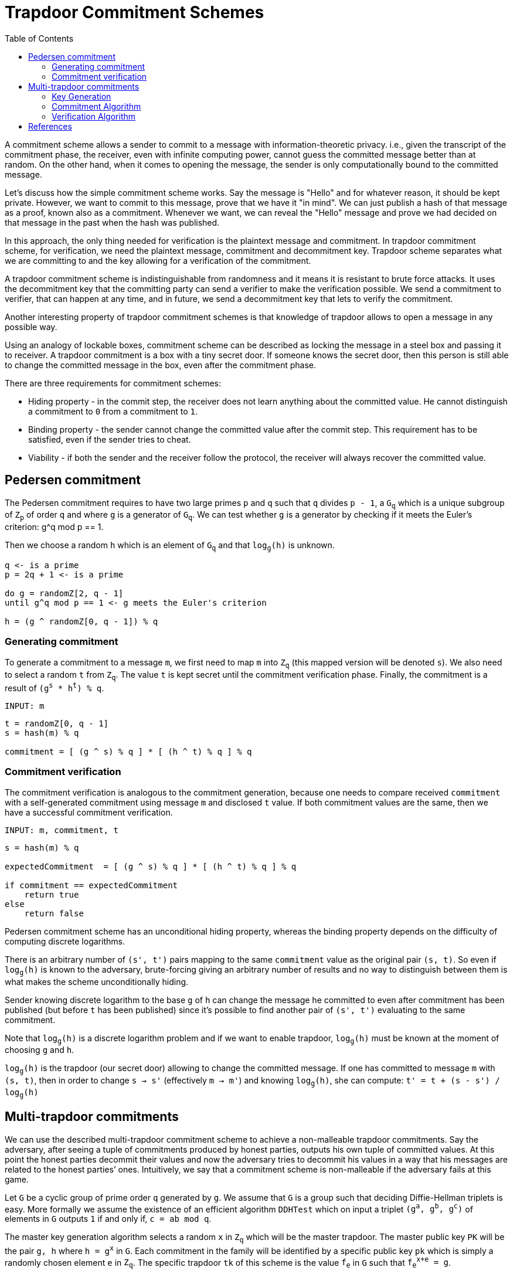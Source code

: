 :toc: macro

= Trapdoor Commitment Schemes

toc::[]

A commitment scheme allows a sender to commit to a message with 
information-theoretic privacy. i.e., given the transcript of the commitment
phase, the receiver, even with infinite computing power, cannot guess the 
committed message better than at random. On the other hand, when it comes to
opening the message, the sender is only computationally bound to the committed
message. 

Let's discuss how the simple commitment scheme works. Say the message is "Hello" 
and for whatever reason, it should be kept private. However, we want to commit
to this message, prove that we have it "in mind". We can just publish a hash of 
that message as a proof, known also as a commitment. Whenever we want, we can 
reveal the "Hello" message and prove we had decided on that message in the past 
when the hash was published. 

In this approach, the only thing needed for verification is the plaintext message
and commitment. In trapdoor commitment scheme, for verification, we need the 
plaintext message, commitment and decommitment key. Trapdoor scheme separates 
what we are committing to and the key allowing for a verification of the commitment.

A trapdoor commitment scheme is indistinguishable from randomness and it means 
it is resistant to brute force attacks. It uses the decommitment key that the 
committing party can send a verifier to make the verification possible.
We send a commitment to verifier, that can happen at any time, and in future, 
we send a decommitment key that lets to verify the commitment. 

Another interesting property of trapdoor commitment schemes is that knowledge of 
trapdoor allows to open a message in any possible way. 

Using an analogy of lockable boxes, commitment scheme can be described as 
locking the message in a steel box and passing it to receiver. A trapdoor 
commitment is a box with a tiny secret door. If someone knows the secret door, 
then this person is still able to change the committed message in the box, even 
after the commitment phase. 

There are three requirements for commitment schemes:

* Hiding property - in the commit step, the receiver does not learn anything about 
the committed value. He cannot distinguish a commitment to `0` from a commitment to `1`.
* Binding property - the sender cannot change the committed value after the commit step. 
This requirement has to be satisfied, even if the sender tries to cheat.
* Viability - if both the sender and the receiver follow the protocol, the receiver 
will always recover the committed value.

== Pedersen commitment

The Pedersen commitment requires to have two large primes `p` and `q` such
that `q` divides `p - 1`, a `G~q~` which is a unique subgroup of `Z~p~` of order
`q` and where `g` is a generator of `G~q~`. We can test whether `g` is a generator
by checking if it meets the Euler's criterion: g^q mod p == 1.

Then we choose a random `h` which is an element of `G~q~` and that `log~g~(h)` is
unknown.

```
q <- is a prime
p = 2q + 1 <- is a prime

do g = randomZ[2, q - 1]
until g^q mod p == 1 <- g meets the Euler's criterion

h = (g ^ randomZ[0, q - 1]) % q
```

=== Generating commitment
To generate a commitment to a message `m`, we first need to map `m` into `Z~q~`
(this mapped version will be denoted `s`).  We also need to select a random `t`
from `Z~q~`. The value `t` is kept secret until the commitment verification 
phase. Finally, the commitment is a result of `(g^s^ * h^t^) % q`.

`INPUT: m`

```
t = randomZ[0, q - 1] 
s = hash(m) % q

commitment = [ (g ^ s) % q ] * [ (h ^ t) % q ] % q
```

=== Commitment verification
The commitment verification is analogous to the commitment generation, because
one needs to compare received `commitment` with a self-generated commitment
using message `m` and disclosed `t` value. If both commitment values are the
same, then we have a successful commitment verification.

`INPUT: m, commitment, t`

```
s = hash(m) % q

expectedCommitment  = [ (g ^ s) % q ] * [ (h ^ t) % q ] % q

if commitment == expectedCommitment
    return true
else
    return false
```

Pedersen commitment scheme has an unconditional hiding property, whereas the
binding property depends on the difficulty of computing discrete logarithms.

There is an arbitrary number of `(s', t')` pairs mapping to the same `commitment`
value as the original pair `(s, t)`. So even if `log~g~(h)` is known to the
adversary, brute-forcing giving an arbitrary number of results and no way to
distinguish between them is what makes the scheme unconditionally hiding.

Sender knowing discrete logarithm to the base `g` of `h` can change the message
he committed to even after commitment has been published (but before `t` has
been published) since it's possible to find another pair of `(s', t')`
evaluating to the same commitment. 

Note that `log~g~(h)` is a discrete logarithm problem and if we want to enable
trapdoor, `log~g~(h)` must be known at the moment of choosing `g` and `h`.

`log~g~(h)` is the trapdoor (our secret door) allowing to change the committed
message. If one has committed to message `m` with `(s, t)`, then in order to
change `s -> s'` (effectively `m -> m'`) and knowing `log~g~(h)`, she can compute:
`t' = t + (s - s') / log~g~(h)`

== Multi-trapdoor commitments

We can use the described multi-trapdoor commitment scheme to achieve a 
non-malleable trapdoor commitments. Say the adversary, after seeing a tuple of 
commitments produced by honest parties, outputs his own tuple of committed 
values. At this point the honest parties decommit their values and now the 
adversary tries to decommit his values in a way that his messages are related to 
the honest parties’ ones. Intuitively, we say that a commitment scheme is 
non-malleable if the adversary fails at this game.

Let `G` be a cyclic group of prime order `q` generated by `g`. We assume that 
`G` is a group such that deciding Diffie-Hellman triplets is easy. More formally 
we assume the existence of an efficient algorithm `DDHTest` which on input a 
triplet `(g^a^, g^b^, g^c^)` of elements in `G` outputs `1` if and only if, 
`c = ab mod q`.

The master key generation algorithm selects a random `x` in `Z~q~` which will be 
the master trapdoor. The master public key `PK` will be the pair `g, h` where 
`h = g^x^` in `G`. Each commitment in the family will be identified by a specific 
public key `pk` which is simply a randomly chosen element `e` in `Z~q~`. The 
specific trapdoor `tk` of this scheme is the value `f~e~` in `G` such that 
`f~e~^x+e^ = g`.

To commit to a message `M` in `Z~q~` with public key `pk = e`, the sender runs 
Pedersen's commitment with bases `g, h_e` where `h~e~ = h + g^e^`. I.e., it 
selects a random `r` in `Z~q~` and computes `C(M) = g^M^ + h~e~^r^`. The commitment to 
`M` is the value `C(M)`.

To open a commitment, the sender reveals `M` and `F = g^r^`, The receiver accepts 
the opening if `DDHTest(F, h + g^e^, A + g^-M^) = 1` 

The way a non-malleable commitment scheme is constructed is as follows:

==== Key Generation

The public key of the non-malleable scheme includes three 
elements: 

1. the master public key `PK` for a a multi-trapdoor commitment scheme,
2. the description of a one-time signature scheme,
3. a collision-resistant hash function `H` from the set of verification keys 
`vk` of the one-time signature scheme, to the set of public keys `pk` in the 
multi-trapdoor commitment scheme determined by the master public key `PK`.
The trapdoor of the scheme is `TK`, the master trapdoor of the multi-trapdoor 
family.

`Com` is a multi-trapdoor commitment scheme.

==== Commitment Algorithm

To commit to a message `M`, the sender chooses a key pair 
`(sk,vk)` for a one-time signature scheme and computes `pk = H(vk)`. Then the 
sender computes `[C(M),D(M)] = Com(PK,pk,M,r)` where `r` is chosen at random (as 
prescribed by the definition of `Com`). The commitment string is `vk, C(M)`.
To decommit the sender reveals `M, D(M)` and `sig`, where `sig` is the one-time 
signature on `C(M)`.

`INPUT: M, PK = (g, h)`

```
// generate a one-time signature key pair
(vk, sk) <- OneTimeGen

// generate a commitment public key from a one-time signature verification key
pk = H(vk) % q

// pick a random r
r = (randomZ[0, q - 1])

// evaluate a message digest
digest = sha256(M) mod q

he = h + g^pk
commitment = g^digest + he^r

sig = sk.sign(commitment)

return (COM[vk, commitment], DEC[r, sig])
```

==== Verification Algorithm

On input a commitment `vk, C(M)` , the receiver accepts the 
decommitment `M,D(M),sig` if after computing `pk = H(vk)`, it holds that 
`Ver(PK,pk,M,C(M),D(M)) = 1` and the signature is valid.

The crucial trick here is the fact that the verification key `vk` is used to 
determine the value `pk` used in the commitment scheme.

`INPUT: M, PK = (g, h), COM = (vk, commitment), DEC = (r, sig)`

```
pk = H(vk) % q

digest = sha256(M) mod q

a = g^r 
b = h + g^pk 
c = commitment + g^(-digest) 

// For G being a group of points on the elliptic curve, DDHTest is: 
// pairing(a, b) == pairing(g, c)
return DDHTest(a, b, c) == 1 && sig.isValid(pk, c)
```


== References

* Gennaro R. (2004) Multi-trapdoor Commitments and their Applications to 
Non-Malleable Protocols.

* Delfs H., Knebl H. Introduction to Cryptography Principles and Applications
(2015) Springer

* Gennaro R., Goldfeder S., Narayanan A. (2016) Threshold-Optimal DSA/ECDSA 
Signatures and an Application to Bitcoin Wallet Security. In: Manulis M., 
Sadeghi AR., Schneider S. (eds) Applied Cryptography and Network Security. 
ACNS 2016. Lecture Notes in Computer Science, vol 9696. Springer, Cham

* Pedersen T.P. (1992) Non-Interactive and Information-Theoretic Secure 
Verifiable Secret Sharing. In: Feigenbaum J. (eds) Advances in 
Cryptology — CRYPTO ’91. CRYPTO 1991. Lecture Notes in Computer Science, 
vol 576. Springer, Berlin, Heidelberg

* Vitalik Buterin, Exploring Elliptic Curve Pairings 
https://medium.com/@VitalikButerin/exploring-elliptic-curve-pairings-c73c1864e627
